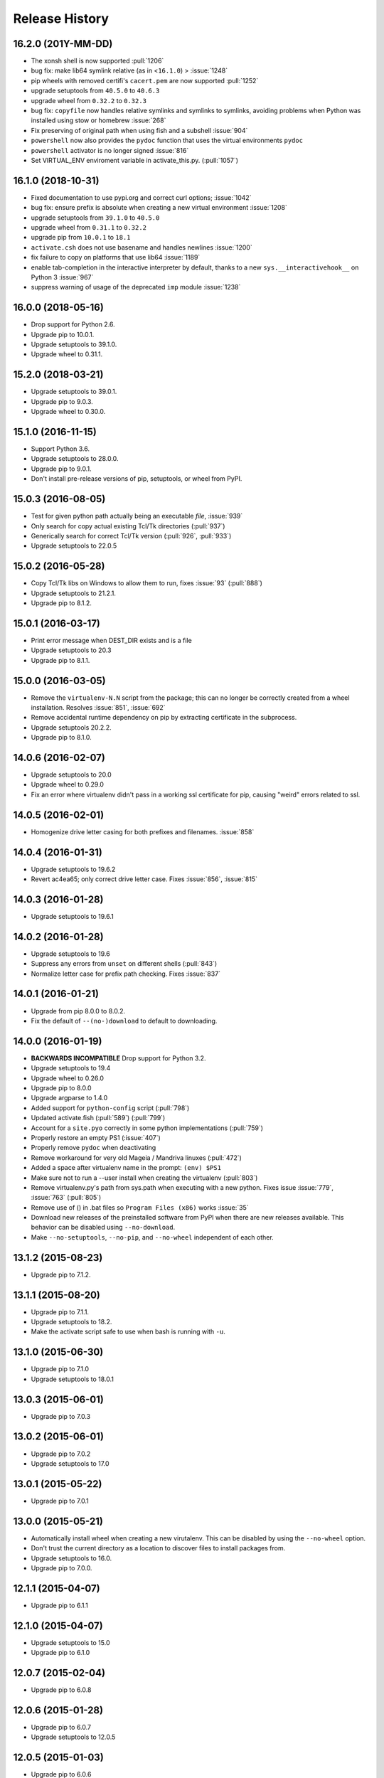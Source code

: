 Release History
===============

16.2.0 (201Y-MM-DD)
-------------------
* The xonsh shell is now supported :pull:`1206`
* bug fix: make lib64 symlink relative (as in <``16.1.0``) > :issue:`1248`
* pip wheels with removed certifi's ``cacert.pem`` are now supported :pull:`1252`
* upgrade setuptools from ``40.5.0`` to ``40.6.3``
* upgrade wheel from ``0.32.2`` to ``0.32.3``
* bug fix: ``copyfile`` now handles relative symlinks and symlinks to symlinks, avoiding problems when Python was installed using stow or homebrew :issue:`268`
* Fix preserving of original path when using fish and a subshell :issue:`904`
* ``powershell`` now also provides the ``pydoc`` function that uses the virtual environments ``pydoc``
* ``powershell`` activator is no longer signed :issue:`816`
* Set VIRTUAL_ENV enviroment variable in activate_this.py. (:pull:`1057`)

16.1.0 (2018-10-31)
-------------------
* Fixed documentation to use pypi.org and correct curl options; :issue:`1042`
* bug fix: ensure prefix is absolute when creating a new virtual environment :issue:`1208`
* upgrade setuptools from ``39.1.0`` to ``40.5.0``
* upgrade wheel from ``0.31.1`` to ``0.32.2``
* upgrade pip from ``10.0.1`` to ``18.1``
* ``activate.csh`` does not use basename and handles newlines :issue:`1200`
* fix failure to copy on platforms that use lib64 :issue:`1189`
* enable tab-completion in the interactive interpreter by default, thanks to a new ``sys.__interactivehook__`` on Python 3 :issue:`967`
* suppress warning of usage of the deprecated ``imp`` module :issue:`1238`

16.0.0 (2018-05-16)
-------------------

* Drop support for Python 2.6.
* Upgrade pip to 10.0.1.
* Upgrade setuptools to 39.1.0.
* Upgrade wheel to 0.31.1.


15.2.0 (2018-03-21)
-------------------

* Upgrade setuptools to 39.0.1.

* Upgrade pip to 9.0.3.

* Upgrade wheel to 0.30.0.


15.1.0 (2016-11-15)
-------------------

* Support Python 3.6.

* Upgrade setuptools to 28.0.0.

* Upgrade pip to 9.0.1.

* Don't install pre-release versions of pip, setuptools, or wheel from PyPI.


15.0.3 (2016-08-05)
-------------------

* Test for given python path actually being an executable *file*, :issue:`939`

* Only search for copy actual existing Tcl/Tk directories (:pull:`937`)

* Generically search for correct Tcl/Tk version (:pull:`926`, :pull:`933`)

* Upgrade setuptools to 22.0.5

15.0.2 (2016-05-28)
-------------------

* Copy Tcl/Tk libs on Windows to allow them to run,
  fixes :issue:`93` (:pull:`888`)

* Upgrade setuptools to 21.2.1.

* Upgrade pip to 8.1.2.


15.0.1 (2016-03-17)
-------------------

* Print error message when DEST_DIR exists and is a file

* Upgrade setuptools to 20.3

* Upgrade pip to 8.1.1.


15.0.0 (2016-03-05)
-------------------

* Remove the ``virtualenv-N.N`` script from the package; this can no longer be
  correctly created from a wheel installation.
  Resolves :issue:`851`, :issue:`692`

* Remove accidental runtime dependency on pip by extracting certificate in the
  subprocess.

* Upgrade setuptools 20.2.2.

* Upgrade pip to 8.1.0.


14.0.6 (2016-02-07)
-------------------

* Upgrade setuptools to 20.0

* Upgrade wheel to 0.29.0

* Fix an error where virtualenv didn't pass in a working ssl certificate for
  pip, causing "weird" errors related to ssl.


14.0.5 (2016-02-01)
-------------------

* Homogenize drive letter casing for both prefixes and filenames. :issue:`858`


14.0.4 (2016-01-31)
-------------------

* Upgrade setuptools to 19.6.2

* Revert ac4ea65; only correct drive letter case.
  Fixes :issue:`856`, :issue:`815`


14.0.3 (2016-01-28)
-------------------

* Upgrade setuptools to 19.6.1


14.0.2 (2016-01-28)
-------------------

* Upgrade setuptools to 19.6

* Suppress any errors from ``unset`` on different shells (:pull:`843`)

* Normalize letter case for prefix path checking. Fixes :issue:`837`


14.0.1 (2016-01-21)
-------------------

* Upgrade from pip 8.0.0 to 8.0.2.

* Fix the default of ``--(no-)download`` to default to downloading.


14.0.0 (2016-01-19)
-------------------

* **BACKWARDS INCOMPATIBLE** Drop support for Python 3.2.

* Upgrade setuptools to 19.4

* Upgrade wheel to 0.26.0

* Upgrade pip to 8.0.0

* Upgrade argparse to 1.4.0

* Added support for ``python-config`` script (:pull:`798`)

* Updated activate.fish (:pull:`589`) (:pull:`799`)

* Account for a ``site.pyo`` correctly in some python implementations (:pull:`759`)

* Properly restore an empty PS1 (:issue:`407`)

* Properly remove ``pydoc`` when deactivating

* Remove workaround for very old Mageia / Mandriva linuxes (:pull:`472`)

* Added a space after virtualenv name in the prompt: ``(env) $PS1``

* Make sure not to run a --user install when creating the virtualenv (:pull:`803`)

* Remove virtualenv.py's path from sys.path when executing with a new
  python. Fixes issue :issue:`779`, :issue:`763` (:pull:`805`)

* Remove use of () in .bat files so ``Program Files (x86)`` works :issue:`35`

* Download new releases of the preinstalled software from PyPI when there are
  new releases available. This behavior can be disabled using
  ``--no-download``.

* Make ``--no-setuptools``, ``--no-pip``, and ``--no-wheel`` independent of
  each other.


13.1.2 (2015-08-23)
-------------------

* Upgrade pip to 7.1.2.


13.1.1 (2015-08-20)
-------------------

* Upgrade pip to 7.1.1.

* Upgrade setuptools to 18.2.

* Make the activate script safe to use when bash is running with ``-u``.


13.1.0 (2015-06-30)
-------------------

* Upgrade pip to 7.1.0

* Upgrade setuptools to 18.0.1


13.0.3 (2015-06-01)
-------------------

* Upgrade pip to 7.0.3


13.0.2 (2015-06-01)
-------------------

* Upgrade pip to 7.0.2

* Upgrade setuptools to 17.0


13.0.1 (2015-05-22)
-------------------

* Upgrade pip to 7.0.1


13.0.0 (2015-05-21)
-------------------

* Automatically install wheel when creating a new virutalenv. This can be
  disabled by using the ``--no-wheel`` option.

* Don't trust the current directory as a location to discover files to install
  packages from.

* Upgrade setuptools to 16.0.

* Upgrade pip to 7.0.0.


12.1.1 (2015-04-07)
-------------------

* Upgrade pip to 6.1.1


12.1.0 (2015-04-07)
-------------------

* Upgrade setuptools to 15.0

* Upgrade pip to 6.1.0


12.0.7 (2015-02-04)
-------------------

* Upgrade pip to 6.0.8


12.0.6 (2015-01-28)
-------------------

* Upgrade pip to 6.0.7

* Upgrade setuptools to 12.0.5


12.0.5 (2015-01-03)
-------------------

* Upgrade pip to 6.0.6

* Upgrade setuptools to 11.0


12.0.4 (2014-12-23)
-------------------

* Revert the fix to ``-p`` on Debian based pythons as it was broken in other
  situations.

* Revert several sys.path changes new in 12.0 which were breaking virtualenv.

12.0.3 (2014-12-23)
-------------------

* Fix an issue where Debian based Pythons would fail when using -p with the
  host Python.

* Upgrade pip to 6.0.3

12.0.2 (2014-12-23)
-------------------

* Upgraded pip to 6.0.2

12.0.1 (2014-12-22)
-------------------

* Upgraded pip to 6.0.1


12.0 (2014-12-22)
-----------------

* **PROCESS** Version numbers are now simply ``X.Y`` where the leading ``1``
  has been dropped.
* Split up documentation into structured pages
* Now using pytest framework
* Correct sys.path ordering for debian, issue #461
* Correctly throws error on older Pythons, issue #619
* Allow for empty $PATH, pull #601
* Don't set prompt if $env:VIRTUAL_ENV_DISABLE_PROMPT is set for Powershell
* Updated setuptools to 7.0

1.11.6 (2014-05-16)
-------------------

* Updated setuptools to 3.6
* Updated pip to 1.5.6

1.11.5 (2014-05-03)
-------------------

* Updated setuptools to 3.4.4
* Updated documentation to use https://virtualenv.pypa.io/
* Updated pip to 1.5.5

1.11.4 (2014-02-21)
-------------------

* Updated pip to 1.5.4


1.11.3 (2014-02-20)
-------------------

* Updated setuptools to 2.2
* Updated pip to 1.5.3


1.11.2 (2014-01-26)
-------------------

* Fixed easy_install installed virtualenvs by updated pip to 1.5.2

1.11.1 (2014-01-20)
-------------------

* Fixed an issue where pip and setuptools were not getting installed when using
  the ``--system-site-packages`` flag.
* Updated setuptools to fix an issue when installed with easy_install
* Fixed an issue with Python 3.4 and sys.stdout encoding being set to ascii
* Upgraded pip to v1.5.1
* Upgraded setuptools to v2.1

1.11 (2014-01-02)
-----------------

* **BACKWARDS INCOMPATIBLE** Switched to using wheels for the bundled copies of
  setuptools and pip. Using sdists is no longer supported - users supplying
  their own versions of pip/setuptools will need to provide wheels.
* **BACKWARDS INCOMPATIBLE** Modified the handling of ``--extra-search-dirs``.
  This option now works like pip's ``--find-links`` option, in that it adds
  extra directories to search for compatible wheels for pip and setuptools.
  The actual wheel selected is chosen based on version and compatibility, using
  the same algorithm as ``pip install setuptools``.
* Fixed #495, --always-copy was failing (#PR 511)
* Upgraded pip to v1.5
* Upgraded setuptools to v1.4

1.10.1 (2013-08-07)
-------------------

* **New Signing Key** Release 1.10.1 is using a different key than normal with
  fingerprint: 7C6B 7C5D 5E2B 6356 A926 F04F 6E3C BCE9 3372 DCFA
* Upgraded pip to v1.4.1
* Upgraded setuptools to v0.9.8


1.10 (2013-07-23)
-----------------

* **BACKWARDS INCOMPATIBLE** Dropped support for Python 2.5. The minimum
  supported Python version is now Python 2.6.

* **BACKWARDS INCOMPATIBLE** Using ``virtualenv.py`` as an isolated script
  (i.e. without an associated ``virtualenv_support`` directory) is no longer
  supported for security reasons and will fail with an error.

  Along with this, ``--never-download`` is now always pinned to ``True``, and
  is only being maintained in the short term for backward compatibility
  (Pull #412).

* **IMPORTANT** Switched to the new setuptools (v0.9.7) which has been merged
  with Distribute_ again and works for Python 2 and 3 with one codebase.
  The ``--distribute`` and ``--setuptools`` options are now no-op.

* Updated to pip 1.4.

* Added support for PyPy3k

* Added ``--always-copy`` option to suppress use of symlinks (Pull #409)

* Added the option to use a version number with the ``-p`` option to get the
  system copy of that Python version (Windows only)

* Removed embedded ``ez_setup.py``, ``distribute_setup.py`` and
  ``distribute_from_egg.py`` files as part of switching to merged setuptools.

* Fixed ``--relocatable`` to work better on Windows.

* Fixed issue with readline on Windows.

.. _Distribute: https://pypi.org/project/distribute

1.9.1 (2013-03-08)
------------------

* Updated to pip 1.3.1 that fixed a major backward incompatible change of
  parsing URLs to externally hosted packages that got accidentily included
  in pip 1.3.

1.9 (2013-03-07)
----------------

* Unset VIRTUAL_ENV environment variable in deactivate.bat (Pull #364)
* Upgraded distribute to 0.6.34.
* Added ``--no-setuptools`` and ``--no-pip`` options (Pull #336).
* Fixed Issue #373. virtualenv-1.8.4 was failing in cygwin (Pull #382).
* Fixed Issue #378. virtualenv is now "multiarch" aware on debian/ubuntu (Pull #379).
* Fixed issue with readline module path on pypy and OSX (Pull #374).
* Made 64bit detection compatible with Python 2.5 (Pull #393).


1.8.4 (2012-11-25)
------------------

* Updated distribute to 0.6.31. This fixes #359 (numpy install regression) on
  UTF-8 platforms, and provides a workaround on other platforms:
  ``PYTHONIOENCODING=utf8 pip install numpy``.

* When installing virtualenv via curl, don't forget to filter out arguments
  the distribute setup script won't understand. Fixes #358.

* Added some more integration tests.

* Removed the unsupported embedded setuptools egg for Python 2.4 to reduce
  file size.

1.8.3 (2012-11-21)
------------------

* Fixed readline on OS X. Thanks minrk

* Updated distribute to 0.6.30 (improves our error reporting, plus new
  distribute features and fixes). Thanks Gabriel (g2p)

* Added compatibility with multiarch Python (Python 3.3 for example). Added an
  integration test. Thanks Gabriel (g2p)

* Added ability to install distribute from a user-provided egg, rather than the
  bundled sdist, for better speed. Thanks Paul Moore.

* Make the creation of lib64 symlink smarter about already-existing symlink,
  and more explicit about full paths. Fixes #334 and #330. Thanks Jeremy Orem.

* Give lib64 site-dir preference over lib on 64-bit systems, to avoid wrong
  32-bit compiles in the venv. Fixes #328. Thanks Damien Nozay.

* Fix a bug with prompt-handling in ``activate.csh`` in non-interactive csh
  shells. Fixes #332. Thanks Benjamin Root for report and patch.

* Make it possible to create a virtualenv from within a Python
  3.3. pyvenv. Thanks Chris McDonough for the report.

* Add optional --setuptools option to be able to switch to it in case
  distribute is the default (like in Debian).

1.8.2 (2012-09-06)
------------------

* Updated the included pip version to 1.2.1 to fix regressions introduced
  there in 1.2.


1.8.1 (2012-09-03)
------------------

* Fixed distribute version used with ``--never-download``. Thanks michr for
  report and patch.

* Fix creating Python 3.3 based virtualenvs by unsetting the
  ``__PYVENV_LAUNCHER__`` environment variable in subprocesses.


1.8 (2012-09-01)
----------------

* **Dropped support for Python 2.4** The minimum supported Python version is
  now Python 2.5.

* Fix ``--relocatable`` on systems that use lib64. Fixes #78. Thanks Branden
  Rolston.

* Symlink some additional modules under Python 3. Fixes #194. Thanks Vinay
  Sajip, Ian Clelland, and Stefan Holek for the report.

* Fix ``--relocatable`` when a script uses ``__future__`` imports. Thanks
  Branden Rolston.

* Fix a bug in the config option parser that prevented setting negative
  options with environment variables. Thanks Ralf Schmitt.

* Allow setting ``--no-site-packages`` from the config file.

* Use ``/usr/bin/multiarch-platform`` if available to figure out the include
  directory. Thanks for the patch, Mika Laitio.

* Fix ``install_name_tool`` replacement to work on Python 3.X.

* Handle paths of users' site-packages on Mac OS X correctly when changing
  the prefix.

* Updated the embedded version of distribute to 0.6.28 and pip to 1.2.


1.7.2 (2012-06-22)
------------------

* Updated to distribute 0.6.27.

* Fix activate.fish on OS X. Fixes #8. Thanks David Schoonover.

* Create a virtualenv-x.x script with the Python version when installing, so
  virtualenv for multiple Python versions can be installed to the same
  script location. Thanks Miki Tebeka.

* Restored ability to create a virtualenv with a path longer than 78
  characters, without breaking creation of virtualenvs with non-ASCII paths.
  Thanks, Bradley Ayers.

* Added ability to create virtualenvs without having installed Apple's
  developers tools (using an own implementation of ``install_name_tool``).
  Thanks Mike Hommey.

* Fixed PyPy and Jython support on Windows. Thanks Konstantin Zemlyak.

* Added pydoc script to ease use. Thanks Marc Abramowitz. Fixes #149.

* Fixed creating a bootstrap script on Python 3. Thanks Raul Leal. Fixes #280.

* Fixed inconsistency when having set the ``PYTHONDONTWRITEBYTECODE`` env var
  with the --distribute option or the ``VIRTUALENV_USE_DISTRIBUTE`` env var.
  ``VIRTUALENV_USE_DISTRIBUTE`` is now considered again as a legacy alias.


1.7.1.2 (2012-02-17)
--------------------

* Fixed minor issue in ``--relocatable``. Thanks, Cap Petschulat.


1.7.1.1 (2012-02-16)
--------------------

* Bumped the version string in ``virtualenv.py`` up, too.

* Fixed rST rendering bug of long description.


1.7.1 (2012-02-16)
------------------

* Update embedded pip to version 1.1.

* Fix ``--relocatable`` under Python 3. Thanks Doug Hellmann.

* Added environ PATH modification to activate_this.py. Thanks Doug
  Napoleone. Fixes #14.

* Support creating virtualenvs directly from a Python build directory on
  Windows. Thanks CBWhiz. Fixes #139.

* Use non-recursive symlinks to fix things up for posix_local install
  scheme. Thanks michr.

* Made activate script available for use with msys and cygwin on Windows.
  Thanks Greg Haskins, Cliff Xuan, Jonathan Griffin and Doug Napoleone.
  Fixes #176.

* Fixed creation of virtualenvs on Windows when Python is not installed for
  all users. Thanks Anatoly Techtonik for report and patch and Doug
  Napoleone for testing and confirmation. Fixes #87.

* Fixed creation of virtualenvs using -p in installs where some modules
  that ought to be in the standard library (e.g. ``readline``) are actually
  installed in ``site-packages`` next to ``virtualenv.py``. Thanks Greg Haskins
  for report and fix. Fixes #167.

* Added activation script for Powershell (signed by Jannis Leidel). Many
  thanks to Jason R. Coombs.


1.7 (2011-11-30)
----------------

* Gave user-provided ``--extra-search-dir`` priority over default dirs for
  finding setuptools/distribute (it already had priority for finding pip).
  Thanks Ethan Jucovy.

* Updated embedded Distribute release to 0.6.24. Thanks Alex Gronholm.

* Made ``--no-site-packages`` behavior the default behavior.  The
  ``--no-site-packages`` flag is still permitted, but displays a warning when
  used. Thanks Chris McDonough.

* New flag: ``--system-site-packages``; this flag should be passed to get the
  previous default global-site-package-including behavior back.

* Added ability to set command options as environment variables and options
  in a ``virtualenv.ini`` file.

* Fixed various encoding related issues with paths. Thanks Gunnlaugur Thor Briem.

* Made ``virtualenv.py`` script executable.


1.6.4 (2011-07-21)
------------------

* Restored ability to run on Python 2.4, too.


1.6.3 (2011-07-16)
------------------

* Restored ability to run on Python < 2.7.


1.6.2 (2011-07-16)
------------------

* Updated embedded distribute release to 0.6.19.

* Updated embedded pip release to 1.0.2.

* Fixed #141 - Be smarter about finding pkg_resources when using the
  non-default Python interpreter (by using the ``-p`` option).

* Fixed #112 - Fixed path in docs.

* Fixed #109 - Corrected doctests of a Logger method.

* Fixed #118 - Fixed creating virtualenvs on platforms that use the
  "posix_local" install scheme, such as Ubuntu with Python 2.7.

* Add missing library to Python 3 virtualenvs (``_dummy_thread``).


1.6.1 (2011-04-30)
------------------

* Start to use git-flow.

* Added support for PyPy 1.5

* Fixed #121 -- added sanity-checking of the -p argument. Thanks Paul Nasrat.

* Added progress meter for pip installation as well as setuptools. Thanks Ethan
  Jucovy.

* Added --never-download and --search-dir options. Thanks Ethan Jucovy.


1.6
---

* Added Python 3 support! Huge thanks to Vinay Sajip and Vitaly Babiy.

* Fixed creation of virtualenvs on Mac OS X when standard library modules
  (readline) are installed outside the standard library.

* Updated bundled pip to 1.0.


1.5.2
-----

* Moved main repository to Github: https://github.com/pypa/virtualenv

* Transferred primary maintenance from Ian to Jannis Leidel, Carl Meyer and Brian Rosner

* Fixed a few more pypy related bugs.

* Updated bundled pip to 0.8.2.

* Handed project over to new team of maintainers.

* Moved virtualenv to Github at https://github.com/pypa/virtualenv


1.5.1
-----

* Added ``_weakrefset`` requirement for Python 2.7.1.

* Fixed Windows regression in 1.5


1.5
---

* Include pip 0.8.1.

* Add support for PyPy.

* Uses a proper temporary dir when installing environment requirements.

* Add ``--prompt`` option to be able to override the default prompt prefix.

* Fix an issue with ``--relocatable`` on Windows.

* Fix issue with installing the wrong version of distribute.

* Add fish and csh activate scripts.


1.4.9
-----

* Include pip 0.7.2


1.4.8
-----

* Fix for Mac OS X Framework builds that use
  ``--universal-archs=intel``

* Fix ``activate_this.py`` on Windows.

* Allow ``$PYTHONHOME`` to be set, so long as you use ``source
  bin/activate`` it will get unset; if you leave it set and do not
  activate the environment it will still break the environment.

* Include pip 0.7.1


1.4.7
-----

* Include pip 0.7


1.4.6
-----

* Allow ``activate.sh`` to skip updating the prompt (by setting
  ``$VIRTUAL_ENV_DISABLE_PROMPT``).


1.4.5
-----

* Include pip 0.6.3

* Fix ``activate.bat`` and ``deactivate.bat`` under Windows when
  ``PATH`` contained a parenthesis


1.4.4
-----

* Include pip 0.6.2 and Distribute 0.6.10

* Create the ``virtualenv`` script even when Setuptools isn't
  installed

* Fix problem with ``virtualenv --relocate`` when ``bin/`` has
  subdirectories (e.g., ``bin/.svn/``); from Alan Franzoni.

* If you set ``$VIRTUALENV_DISTRIBUTE`` then virtualenv will use
  Distribute by default (so you don't have to remember to use
  ``--distribute``).


1.4.3
-----

* Include pip 0.6.1


1.4.2
-----

* Fix pip installation on Windows

* Fix use of stand-alone ``virtualenv.py`` (and boot scripts)

* Exclude ~/.local (user site-packages) from environments when using
  ``--no-site-packages``


1.4.1
-----

* Include pip 0.6


1.4
---

* Updated setuptools to 0.6c11

* Added the --distribute option

* Fixed packaging problem of support-files


1.3.4
-----

* Virtualenv now copies the actual embedded Python binary on
  Mac OS X to fix a hang on Snow Leopard (10.6).

* Fail more gracefully on Windows when ``win32api`` is not installed.

* Fix site-packages taking precedent over Jython's ``__classpath__``
  and also specially handle the new ``__pyclasspath__`` entry in
  ``sys.path``.

* Now copies Jython's ``registry`` file to the virtualenv if it exists.

* Better find libraries when compiling extensions on Windows.

* Create ``Scripts\pythonw.exe`` on Windows.

* Added support for the Debian/Ubuntu
  ``/usr/lib/pythonX.Y/dist-packages`` directory.

* Set ``distutils.sysconfig.get_config_vars()['LIBDIR']`` (based on
  ``sys.real_prefix``) which is reported to help building on Windows.

* Make ``deactivate`` work on ksh

* Fixes for ``--python``: make it work with ``--relocatable`` and the
  symlink created to the exact Python version.


1.3.3
-----

* Use Windows newlines in ``activate.bat``, which has been reported to help
  when using non-ASCII directory names.

* Fixed compatibility with Jython 2.5b1.

* Added a function ``virtualenv.install_python`` for more fine-grained
  access to what ``virtualenv.create_environment`` does.

* Fix `a problem <https://bugs.launchpad.net/virtualenv/+bug/241581>`_
  with Windows and paths that contain spaces.

* If ``/path/to/env/.pydistutils.cfg`` exists (or
  ``/path/to/env/pydistutils.cfg`` on Windows systems) then ignore
  ``~/.pydistutils.cfg`` and use that other file instead.

* Fix ` a problem
  <https://bugs.launchpad.net/virtualenv/+bug/340050>`_ picking up
  some ``.so`` libraries in ``/usr/local``.


1.3.2
-----

* Remove the ``[install] prefix = ...`` setting from the virtualenv
  ``distutils.cfg`` -- this has been causing problems for a lot of
  people, in rather obscure ways.

* If you use a boot script it will attempt to import ``virtualenv``
  and find a pre-downloaded Setuptools egg using that.

* Added platform-specific paths, like ``/usr/lib/pythonX.Y/plat-linux2``


1.3.1
-----

* Real Python 2.6 compatibility.  Backported the Python 2.6 updates to
  ``site.py``, including `user directories
  <http://docs.python.org/dev/whatsnew/2.6.html#pep-370-per-user-site-packages-directory>`_
  (this means older versions of Python will support user directories,
  whether intended or not).

* Always set ``[install] prefix`` in ``distutils.cfg`` -- previously
  on some platforms where a system-wide ``distutils.cfg`` was present
  with a ``prefix`` setting, packages would be installed globally
  (usually in ``/usr/local/lib/pythonX.Y/site-packages``).

* Sometimes Cygwin seems to leave ``.exe`` off ``sys.executable``; a
  workaround is added.

* Fix ``--python`` option.

* Fixed handling of Jython environments that use a
  jython-complete.jar.


1.3
---

* Update to Setuptools 0.6c9
* Added an option ``virtualenv --relocatable EXISTING_ENV``, which
  will make an existing environment "relocatable" -- the paths will
  not be absolute in scripts, ``.egg-info`` and ``.pth`` files.  This
  may assist in building environments that can be moved and copied.
  You have to run this *after* any new packages installed.
* Added ``bin/activate_this.py``, a file you can use like
  ``execfile("path_to/activate_this.py",
  dict(__file__="path_to/activate_this.py"))`` -- this will activate
  the environment in place, similar to what `the mod_wsgi example
  does <http://code.google.com/p/modwsgi/wiki/VirtualEnvironments>`_.
* For Mac framework builds of Python, the site-packages directory
  ``/Library/Python/X.Y/site-packages`` is added to ``sys.path``, from
  Andrea Rech.
* Some platform-specific modules in Macs are added to the path now
  (``plat-darwin/``, ``plat-mac/``, ``plat-mac/lib-scriptpackages``),
  from Andrea Rech.
* Fixed a small Bashism in the ``bin/activate`` shell script.
* Added ``__future__`` to the list of required modules, for Python
  2.3.  You'll still need to backport your own ``subprocess`` module.
* Fixed the ``__classpath__`` entry in Jython's ``sys.path`` taking
  precedent over virtualenv's libs.


1.2
---

* Added a ``--python`` option to select the Python interpreter.
* Add ``warnings`` to the modules copied over, for Python 2.6 support.
* Add ``sets`` to the module copied over for Python 2.3 (though Python
  2.3 still probably doesn't work).


1.1.1
-----

* Added support for Jython 2.5.


1.1
---

* Added support for Python 2.6.
* Fix a problem with missing ``DLLs/zlib.pyd`` on Windows.  Create
* ``bin/python`` (or ``bin/python.exe``) even when you run virtualenv
  with an interpreter named, e.g., ``python2.4``
* Fix MacPorts Python
* Added --unzip-setuptools option
* Update to Setuptools 0.6c8
* If the current directory is not writable, run ez_setup.py in ``/tmp``
* Copy or symlink over the ``include`` directory so that packages will
  more consistently compile.


1.0
---

* Fix build on systems that use ``/usr/lib64``, distinct from
  ``/usr/lib`` (specifically CentOS x64).
* Fixed bug in ``--clear``.
* Fixed typos in ``deactivate.bat``.
* Preserve ``$PYTHONPATH`` when calling subprocesses.


0.9.2
-----

* Fix include dir copying on Windows (makes compiling possible).
* Include the main ``lib-tk`` in the path.
* Patch ``distutils.sysconfig``: ``get_python_inc`` and
  ``get_python_lib`` to point to the global locations.
* Install ``distutils.cfg`` before Setuptools, so that system
  customizations of ``distutils.cfg`` won't effect the installation.
* Add ``bin/pythonX.Y`` to the virtualenv (in addition to
  ``bin/python``).
* Fixed an issue with Mac Framework Python builds, and absolute paths
  (from Ronald Oussoren).


0.9.1
-----

* Improve ability to create a virtualenv from inside a virtualenv.
* Fix a little bug in ``bin/activate``.
* Actually get ``distutils.cfg`` to work reliably.


0.9
---

* Added ``lib-dynload`` and ``config`` to things that need to be
  copied over in an environment.
* Copy over or symlink the ``include`` directory, so that you can
  build packages that need the C headers.
* Include a ``distutils`` package, so you can locally update
  ``distutils.cfg`` (in ``lib/pythonX.Y/distutils/distutils.cfg``).
* Better avoid downloading Setuptools, and hitting PyPI on environment
  creation.
* Fix a problem creating a ``lib64/`` directory.
* Should work on MacOSX Framework builds (the default Python
  installations on Mac).  Thanks to Ronald Oussoren.


0.8.4
-----

* Windows installs would sometimes give errors about ``sys.prefix`` that
  were inaccurate.
* Slightly prettier output.


0.8.3
-----

* Added support for Windows.


0.8.2
-----

* Give a better warning if you are on an unsupported platform (Mac
  Framework Pythons, and Windows).
* Give error about running while inside a workingenv.
* Give better error message about Python 2.3.


0.8.1
-----

Fixed packaging of the library.


0.8
---

Initial release.  Everything is changed and new!
